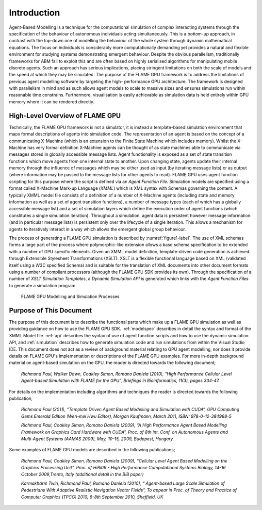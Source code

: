 .. _introduction:

Introduction
============

Agent-Based Modelling is a technique for the computational simulation of
complex interacting systems through the specification of the behaviour
of autonomous individuals acting simultaneously. This is a
bottom-up approach, in contrast with the top-down one of modelling the
behaviour of the whole system through dynamic mathematical equations.
The focus on individuals is considerably more computationally demanding
yet provides a natural and flexible environment for studying systems
demonstrating emergent behaviour. Despite the obvious parallelism,
traditionally frameworks for ABM fail to exploit this and are often
based on highly serialised algorithms for manipulating mobile discrete
agents. Such an approach has serious implications, placing stringent
limitations on both the scale of models and the speed at which they may
be simulated. The purpose of the FLAME GPU framework is to address the
limitations of previous agent modelling software by targeting the high-
performance GPU architecture. The framework is designed with parallelism
in mind and as such allows agent models to scale to massive sizes and
ensures simulations run within reasonable time constrains. 
Furthermore, visualisation is easily achievable as simulation data is held
entirely within GPU memory where it can be rendered directly.

High-Level Overview of FLAME GPU
--------------------------------

Technically, the FLAME GPU framework is not a simulator, it is instead a
template-based simulation environment that maps formal descriptions of
agents into simulation code. The representation of an agent is based on
the concept of a communicating X-Machine (which is an extension to the
Finite State Machine which includes memory). Whilst the X-Machine has
very formal definition X-Machine agents can be thought of as state
machines able to communicate via messages stored in
globally accessible message lists. Agent functionality is exposed as a
set of state transition functions which move agents from one internal
state to another. Upon changing state, agents update their internal
memory through the influence of messages which may be either used as
input (by iterating message lists) or as output (where information may
be passed to the message lists for other agents to read). FLAME GPU uses
agent function scripting for this purpose where the script is defined via an *Agent Function File*. Simulation models are specified using
a format called X-Machine Mark-up Language (*XMML*) which is XML syntax
with Schemas governing the content. A typically XMML model file consists
of a definition of a number of X-Machine agents (including state and
memory information as well as a set of agent transition functions), a
number of message types (each of which has a globally accessible message
list) and a set of simulation layers which define the execution order of
agent functions (which constitutes a single simulation iteration).
Throughout a simulation, agent data is persistent however message
information (and in particular message lists) is persistent only over
the lifecycle of a single iteration. This allows a mechanism for agents
to iteratively interact in a way which allows the emergent global group
behaviour.

The process of generating a FLAME GPU simulation is described by :numref:`figure1-label`.
The use of XML schemas forms a large part of the process where
polymorphic-like extension allows a base schema specification to be
extended with a number of GPU specific elements. Given an XMML model
definition, template-driven code generation is achieved through
Extensible Stylesheet Transformations (XSLT). XSLT is a flexible
functional language based on XML (validated itself using a W3C specified
Schema) and is suitable for the translation of XML documents into other
document formats using a number of compliant processors (although the
FLAME GPU SDK provides its own). Through the specification of a number
of *XSLT Simulation Templates*, a *Dynamic Simulation API* is generated
which links with the *Agent Function Files* to generate a simulation
program.

.. figure:: /images/figure1.jpg
   :name: figure1-label
   :alt: FLAME GPU Modelling and Simulation Processes
   :width: 100.0%

   FLAME GPU Modelling and Simulation Processes

Purpose of This Document
------------------------

The purpose of this document is to describe the functional parts which
make up a FLAME GPU simulation as well as providing guidance on how to
use the FLAME GPU SDK. :ref:`modelspec` describes in detail the syntax and format of the
XMML Model file. :ref:`api` describes the syntax of use of agent function scripts
and how to use the dynamic simulation API, and :ref:`simulation` describes how to generate
simulation code and run simulations from within the Visual Studio IDE.
This document does not act as a review of background material relating
to GPU agent modelling, nor does it provide details on FLAME GPU's
implementation or descriptions of the FLAME GPU examples. For more in-depth background material on agent-based simulation on the GPU, the
reader is directed towards the following document;

    *Richmond Paul, Walker Dawn, Coakley Simon, Romano Daniela (2010),
    “High Performance Cellular Level Agent-based Simulation with FLAME
    for the GPU”, Briefings in Bioinformatics, 11(3), pages 334-47.*

For details on the implementation including algorithms and techniques
the reader is directed towards the following publication;

    *Richmond Paul (2011), “Template Driven Agent Based Modelling and
    Simulation with CUDA”, GPU Computing Gems Emerald Edition (Wen-mei
    Hwu Editor), Morgan Kaufmann, March 2011, ISBN: 978-0-12-384988-5*

    *Richmond Paul, Coakley Simon, Romano Daniela (2009), “A High
    Performance Agent Based Modelling Framework on Graphics Card
    Hardware with CUDA”, Proc. of 8th Int. Conf. on Autonomous Agents
    and Multi-Agent Systems (AAMAS 2009), May, 10–15, 2009, Budapest,
    Hungary*

Some examples of FLAME GPU models are described in the following
publications;

    *Richmond Paul, Coakley Simon, Romano Daniela (2009), “Cellular
    Level Agent Based Modelling on the Graphics Processing Unit”, Proc.
    of HiBi09 - High Performance Computational Systems Biology, 14-16
    October 2009,Trento, Italy (additional detail in the BiB paper)*

    *Karmakharm Twin, Richmond Paul, Romano Daniela (2010), “
    Agent-based Large Scale Simulation of Pedestrians With Adaptive
    Realistic Navigation Vector Fields”, To appear in Proc. of Theory
    and Practice of Computer Graphics (TPCG) 2010, 6-8th September 2010,
    Sheffield, UK*
